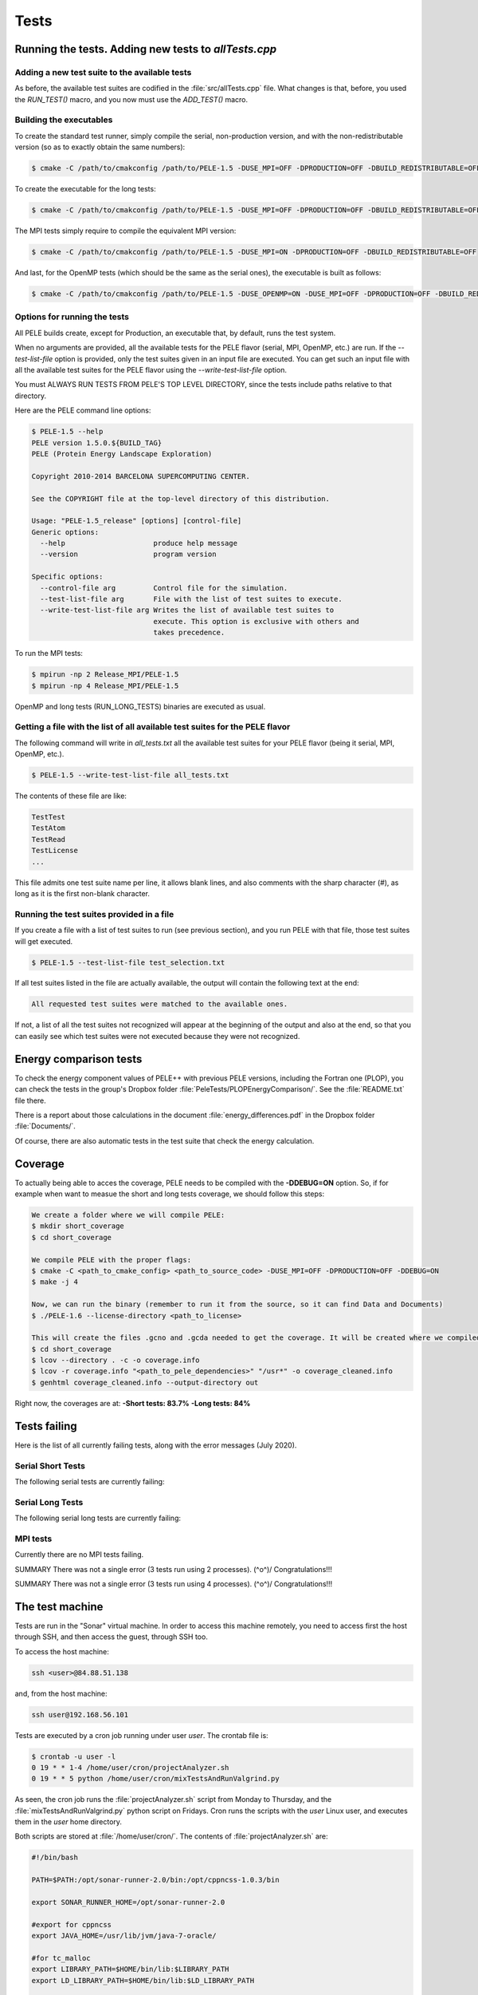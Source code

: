 .. _sec-dev-tests:

*****
Tests
*****

Running the tests. Adding new tests to `allTests.cpp`
=====================================================

Adding a new test suite to the available tests
----------------------------------------------

As before, the available test suites are codified in the :file:`src/allTests.cpp` file. What changes is that, before, you used the `RUN_TEST()` macro, and you now must use the `ADD_TEST()` macro.

Building the executables
------------------------

To create the standard test runner, simply compile the serial, non-production version, and with the non-redistributable version (so as to exactly obtain the same numbers):

.. code-block:: console

  $ cmake -C /path/to/cmakconfig /path/to/PELE-1.5 -DUSE_MPI=OFF -DPRODUCTION=OFF -DBUILD_REDISTRIBUTABLE=OFF

To create the executable for the long tests:

.. code-block:: console

  $ cmake -C /path/to/cmakconfig /path/to/PELE-1.5 -DUSE_MPI=OFF -DPRODUCTION=OFF -DBUILD_REDISTRIBUTABLE=OFF -DRUN_LONG_TESTS=ON

The MPI tests simply require to compile the equivalent MPI version:

.. code-block:: console

  $ cmake -C /path/to/cmakconfig /path/to/PELE-1.5 -DUSE_MPI=ON -DPRODUCTION=OFF -DBUILD_REDISTRIBUTABLE=OFF

And last, for the OpenMP tests (which should be the same as the serial ones), the executable is built as follows:

.. code-block:: console

  $ cmake -C /path/to/cmakconfig /path/to/PELE-1.5 -DUSE_OPENMP=ON -DUSE_MPI=OFF -DPRODUCTION=OFF -DBUILD_REDISTRIBUTABLE=OFF


Options for running the tests
-----------------------------

All PELE builds create, except for Production, an executable that, by default, runs the test system.

When no arguments are provided, all the available tests for the PELE flavor (serial, MPI, OpenMP, etc.) are run. If the `--test-list-file` option is provided, only the test suites given in an input file are executed. You can get such an input file with all the available test suites for the PELE flavor using the `--write-test-list-file` option.

You must ALWAYS RUN TESTS FROM PELE'S TOP LEVEL DIRECTORY, since the tests include paths relative to that directory.

Here are the PELE command line options:


.. code-block:: console

    $ PELE-1.5 --help
    PELE version 1.5.0.${BUILD_TAG}
    PELE (Protein Energy Landscape Exploration)

    Copyright 2010-2014 BARCELONA SUPERCOMPUTING CENTER.

    See the COPYRIGHT file at the top-level directory of this distribution.

    Usage: "PELE-1.5_release" [options] [control-file]
    Generic options:
      --help                     produce help message
      --version                  program version

    Specific options:
      --control-file arg         Control file for the simulation.
      --test-list-file arg       File with the list of test suites to execute.
      --write-test-list-file arg Writes the list of available test suites to 
				 execute. This option is exclusive with others and 
				 takes precedence.

To run the MPI tests:

.. code-block:: console

  $ mpirun -np 2 Release_MPI/PELE-1.5 
  $ mpirun -np 4 Release_MPI/PELE-1.5

OpenMP and long tests (RUN_LONG_TESTS) binaries are executed as usual.

Getting a file with the list of all available test suites for the PELE flavor
-----------------------------------------------------------------------------

The following command will write in `all_tests.txt` all the available test suites for your PELE flavor (being it serial, MPI, OpenMP, etc.).

.. code-block:: console

  $ PELE-1.5 --write-test-list-file all_tests.txt


The contents of these file are like:


.. code-block:: text

    TestTest
    TestAtom
    TestRead
    TestLicense
    ...


This file admits one test suite name per line, it allows blank lines, and also comments with the sharp character (`#`), as long as it is the first non-blank character.

Running the test suites provided in a file
------------------------------------------

If you create a file with a list of test suites to run (see previous section), and you run PELE with that file, those test suites will get executed.


.. code-block:: console

  $ PELE-1.5 --test-list-file test_selection.txt


If all test suites listed in the file are actually available, the output will contain the following text at the end:


.. code-block:: console

  All requested test suites were matched to the available ones.


If not, a list of all the test suites not recognized will appear at the beginning of the output and also at the end, so that you can easily see which test suites were not executed because they were not recognized.

Energy comparison tests
=======================

To check the energy component values of PELE++ with previous PELE versions, including the Fortran one (PLOP), you can check the tests in the group's Dropbox folder :file:`PeleTests/PLOPEnergyComparison/`. See the :file:`README.txt` file there.

There is a report about those calculations in the document :file:`energy_differences.pdf` in the Dropbox folder :file:`Documents/`.

Of course, there are also automatic tests in the test suite that check the energy calculation.

Coverage
========

To actually being able to acces the coverage, PELE needs to be compiled with the **-DDEBUG=ON** option.
So, if for example when want to measue the short and long tests coverage, we should follow this steps:

.. code-block:: console

    We create a folder where we will compile PELE:
    $ mkdir short_coverage
    $ cd short_coverage
    
    We compile PELE with the proper flags:
    $ cmake -C <path_to_cmake_config> <path_to_source_code> -DUSE_MPI=OFF -DPRODUCTION=OFF -DDEBUG=ON
    $ make -j 4
    
    Now, we can run the binary (remember to run it from the source, so it can find Data and Documents)
    $ ./PELE-1.6 --license-directory <path_to_license>
    
    This will create the files .gcno and .gcda needed to get the coverage. It will be created where we compiled PELE. In this case, for example, in short_coverage/src/CMakeFiles/PELE-1.6.dir. Now, we need to gather the information with lcov, create the html and, if we want, exclude external libraries:
    $ cd short_coverage
    $ lcov --directory . -c -o coverage.info
    $ lcov -r coverage.info "<path_to_pele_dependencies>" "/usr*" -o coverage_cleaned.info
    $ genhtml coverage_cleaned.info --output-directory out 
    
Right now, the coverages are at:
**-Short tests: 83.7%**
**-Long tests: 84%**

Tests failing
=============

Here is the list of all currently failing tests, along with the error messages (July 2020).

Serial Short Tests
------------------

The following serial tests are currently failing:

.. code-block:: console
	Test TestPeleInVacuum has failed 1 times:
		- In function testCreatePeleSimulationTask
	
	1 out of 1397 tests have failed -> May be Problems!!!
	
Serial Long Tests
-----------------

The following serial long tests are currently failing:

.. code-block:: console
	Test TestSideChainPredictionAlgorithm has failed 2 times:
		- In function testZhexinSideChainAlgorithm
		- In function testZhexinSideChainAlgorithm
	
	Test TestTNWithSgbAndFrozenAtoms has failed 3 times:
		- In function testTruncatedNewtonInSgb
		- In function testTruncatedNewtonInSgb
		- In function testTruncatedNewtonInSgb
	
	Test TestSgbTruncatedNewtonMultiscale has failed 2 times:
		- In function testTruncatedNewtonInSgb
		- In function testTruncatedNewtonInSgb
	
	Test TestConstrainedTruncatedNewton has failed 8 times:
		- In function testConstrainedTruncatedNewtonInSgb
		- In function testConstrainedTruncatedNewtonInSgb
		- In function testConstrainedTruncatedNewtonInSgb
		- In function testConstrainedTruncatedNewtonInSgb
		- In function testConstrainedTruncatedNewtonInSgb
		- In function testConstrainedTruncatedNewtonInSgb
		- In function testConstrainedTruncatedNewtonInSgb
		- In function testTruncatedNewtonInSgbWithPermanentConstraints
	
	Test TestMinimizationBuilder has failed 1 times:
		- In function testCreateMinimizationTask
	
	Test TestPeleWithLigandPerturbation has failed 1 times:
		- In function testPeleWithLigandMetropolisPerturbation
	
	Test TestPeleInVacuum has failed 1 times:
		- In function testCreatePeleSimulationTask
	
	18 out of 1455 tests have failed -> May be Problems!!!

MPI tests
---------

Currently there are no MPI tests failing.

SUMMARY
There was not a single error (3 tests run using 2 processes). \(^o^)/ Congratulations!!!

SUMMARY
There was not a single error (3 tests run using 4 processes). \(^o^)/ Congratulations!!!


The test machine
================

Tests are run in the "Sonar" virtual machine. In order to access this machine remotely, you need to access first the host through SSH, and then access the guest, through SSH too.

To access the host machine:

.. code-block:: console

  ssh <user>@84.88.51.138

and, from the host machine:

.. code-block:: console

  ssh user@192.168.56.101

Tests are executed by a cron job running under user `user`. The crontab file is:


.. code-block:: console

  $ crontab -u user -l
  0 19 * * 1-4 /home/user/cron/projectAnalyzer.sh 
  0 19 * * 5 python /home/user/cron/mixTestsAndRunValgrind.py

As seen, the cron job runs the :file:`projectAnalyzer.sh` script from Monday to Thursday, and the :file:`mixTestsAndRunValgrind.py` python script on Fridays. Cron runs the scripts with the `user` Linux user, and executes them in the `user` home directory.

Both scripts are stored at :file:`/home/user/cron/`. The contents of :file:`projectAnalyzer.sh` are:


.. code-block:: bash

    #!/bin/bash

    PATH=$PATH:/opt/sonar-runner-2.0/bin:/opt/cppncss-1.0.3/bin

    export SONAR_RUNNER_HOME=/opt/sonar-runner-2.0

    #export for cppncss
    export JAVA_HOME=/usr/lib/jvm/java-7-oracle/

    #for tc_malloc
    export LIBRARY_PATH=$HOME/bin/lib:$LIBRARY_PATH
    export LD_LIBRARY_PATH=$HOME/bin/lib:$LD_LIBRARY_PATH

    python /home/user/cron/projectAnalyzer.py > /tmp/logCron.txt 2> /tmp/errCron.txt

Notice the tests now require TCMalloc (http://goog-perftools.sourceforge.net/doc/tcmalloc.html), since parallel access to memory (such as that needed during the perturbation OpenMP execution) is too slow in GCC, and is better implemented in TCMalloc.

As seen, the script ends up calling :file:`projectAnalyzer.py`. Both this python script and :file:`mixTestsAndRunValgrind.py` are copies from the copies under version control (in :file:`scripts/Sonar/`). You only have to configure the credentials to login to the repository, in :file:`projectAnalayzerConfig.py`, also under version control, and which must be copied to :file:`/home/user/cron/` along with :file:`projectTestUtils.py` module (also under version control).

:file:`projectAnalyzer.sh`, :file:`projectAnalyzer.py` and :file:`mixTestsAndRunValgrind.py` have permissions 0700 (to ease execution as stand-alone programs), and :file:`projectTestsUtils.py` and  :file:`projectAnalyzerConfig.py` have permissions 0600 (to protect as much as possible who can read them).

Daily tests
===========

From Monday to Friday, the test machine runs PELE tests.

- On Monday and Wednesday, all serial, OpenMP and MPI tests are executed. For memory problem detection, half of the serial test suites are run (actually, depending on the day-of-the-month number, the even or odd test suites of the list of available test suites are run). One valgrind run is done for each test suite.
- On Tuesday and Thursday, all serial, OpenMP and MPI tests are executed. For memory problem detection, the other half of the serial test suites are run (actually, depending on the day-of-the-month number, the even or odd test suites of the list of available test suites are run). One valgrind run is done for each test suite.
- On Fridays, all available test suites are divided into 2 groups, randomly. For both groups, it is checked whether the tests pass, and whether there is any problem when running all the tests in a single PELE run under valgrind.

The execution order of Monday to Thursday tests is (codified in :file:`scripts/Sonar/projectAnalyzer.py`):

1. Check out latest version of the code.
2. Create documentation with doxygen.
3. Compile Release version of PELE and run the serial tests.
4. Compile the MPI version and run the tests.
5. Compile the OpenMP version and run the tests.
6. Run cppcheck.
7. Run cppncss.
8. Run rats.
9. Run Sonar.
10. Compile the Debug version and run the valgrind tests with it.

The following image shows the main scripts and modules for the daily test system. In light blue, with a shadow, are the two main scripts: :file:`projectAnalyzer.py` (run Monday through Thursday), and :file:`mixTestsAndRunValgrind.py` (run on Fridays). Discontinuous lines show which scripts are run from other scripts. Solid lines show modules imported by the scripts. As seen, :file:`projectAnalyzerConfig` and :file:`projectTestUtils` are imported by many of the scripts. Besides, both :file:`projectAnalyzer.py` and :file:`mixTestsAndRunValgrind.py` call the :file:`make.py` script (indirectly) to do the compilation. The other scripts shown are :file:`advancedValgrindScript.py`, which is in charge of running the Monday through Thursday valgrind tests (by using :file:`valgrind_test.py` to do each valgrind execution). Finally, :file:`findValgrindProblems.pl` makes a summary of the Monday through Thursday valgrind tests, each day.

.. figure:: images/testMachineExecutionFlow.png

  Overview of the main scripts and dependencies used in the daily tests system.

Contents of the report directory for Monday-Thursday tests:

- :file:`cppcheckReport.txt`: A report on the source code done by Cppcheck.
- :file:`testsReport.txt`: The log file for the serial tests.
- :file:`testsSummary.txt`: A summary of the serial tests.
- :file:`OpenMPTestReport.txt`: The log file for the OpenMP tests.
- :file:`OpenMPTestSummary.txt`: A summary of the OpenMP tests.
- :file:`mpiTestReport_2cpus.txt`: The log file for the MPI tests with 2 nodes.
- :file:`mpiTestReport_4cpus.txt`: The log file for the MPI tests with 4 nodes.
- :file:`MPITestsSummary.txt`: A summary of the MPI tests.
- :file:`valgrindReport.txt`: A list of memory tests which failed. It says where to find the output for those failing tests.
- :file:`outputValgrind/`: Directory with a file per class tested for memory problems (with name of type :file:`TestClass.out`), containing the output of the Valgrind program. The output of the test code is under :file:`outputValgrind/testResults/TestClass.txt`.

Contents of the report directory for Friday tests:

- :file:`debug_test_list.txt`: The list of all test suites run in the debug mode (that is, those run with valgrind).
- :file:`debugTestListN`: The list of test suites corresponding to :file:`PeleOutputN`.
- :file:`PeleOutputN`: For N in 0..number of sets-1 (currently, there are only 2 sets). Contains the tests’ output when run using Valgrind. The corresponding valgrind’s report is named valgOutputN.
- :file:`valgOutputN`: Contains the tests’ valgrind report for the tests with output PeleOutputN.
- :file:`release_test_list.txt`: The list of all test suites run in the release mode (that is, without using valgrind).
- :file:`releaseTestListN`: The list of test suites corresponding to :file:`PeleReleaseOutputN`.
- :file:`PeleReleaseOutputN`: Contains the tests’ output when running the release version of PELE.



Python tests
============

Since the project includes both C++ and Python code, the Python tests are included in directory :file:`python_tests/`.

At present, Python tests are not run automatically in the daily testing.

The framework used is `nose <http://nose.readthedocs.io/en/latest/>`__ (see the EAPM Python Style Guide for more information). You need to have this package install in your Python development environment.

You run the tests from the project top directory with:

.. code-block:: console

  $ nosetests python_tests/

You can use the data for testing that is present for the C++ code, as well as the data in :file:`TestDataLocal/`. Besides, there is a directory specifically for test data in :file:`dataForTests/`; this directory is not a subdirectory of :file:`python_tests/` to make clear that it can be shared between Python and C++ tests.

There is a :file:`python_tests/context.py` module that helps in setting some paths useful during tests. Also, the directory structure mimicks that of the Python code (at present, the :file:`scripts/` directory). Notice that all directories in tests are actually packages so that nose can easily find all tests; for this, you need to add :file:`__init__.py` in each directory.

